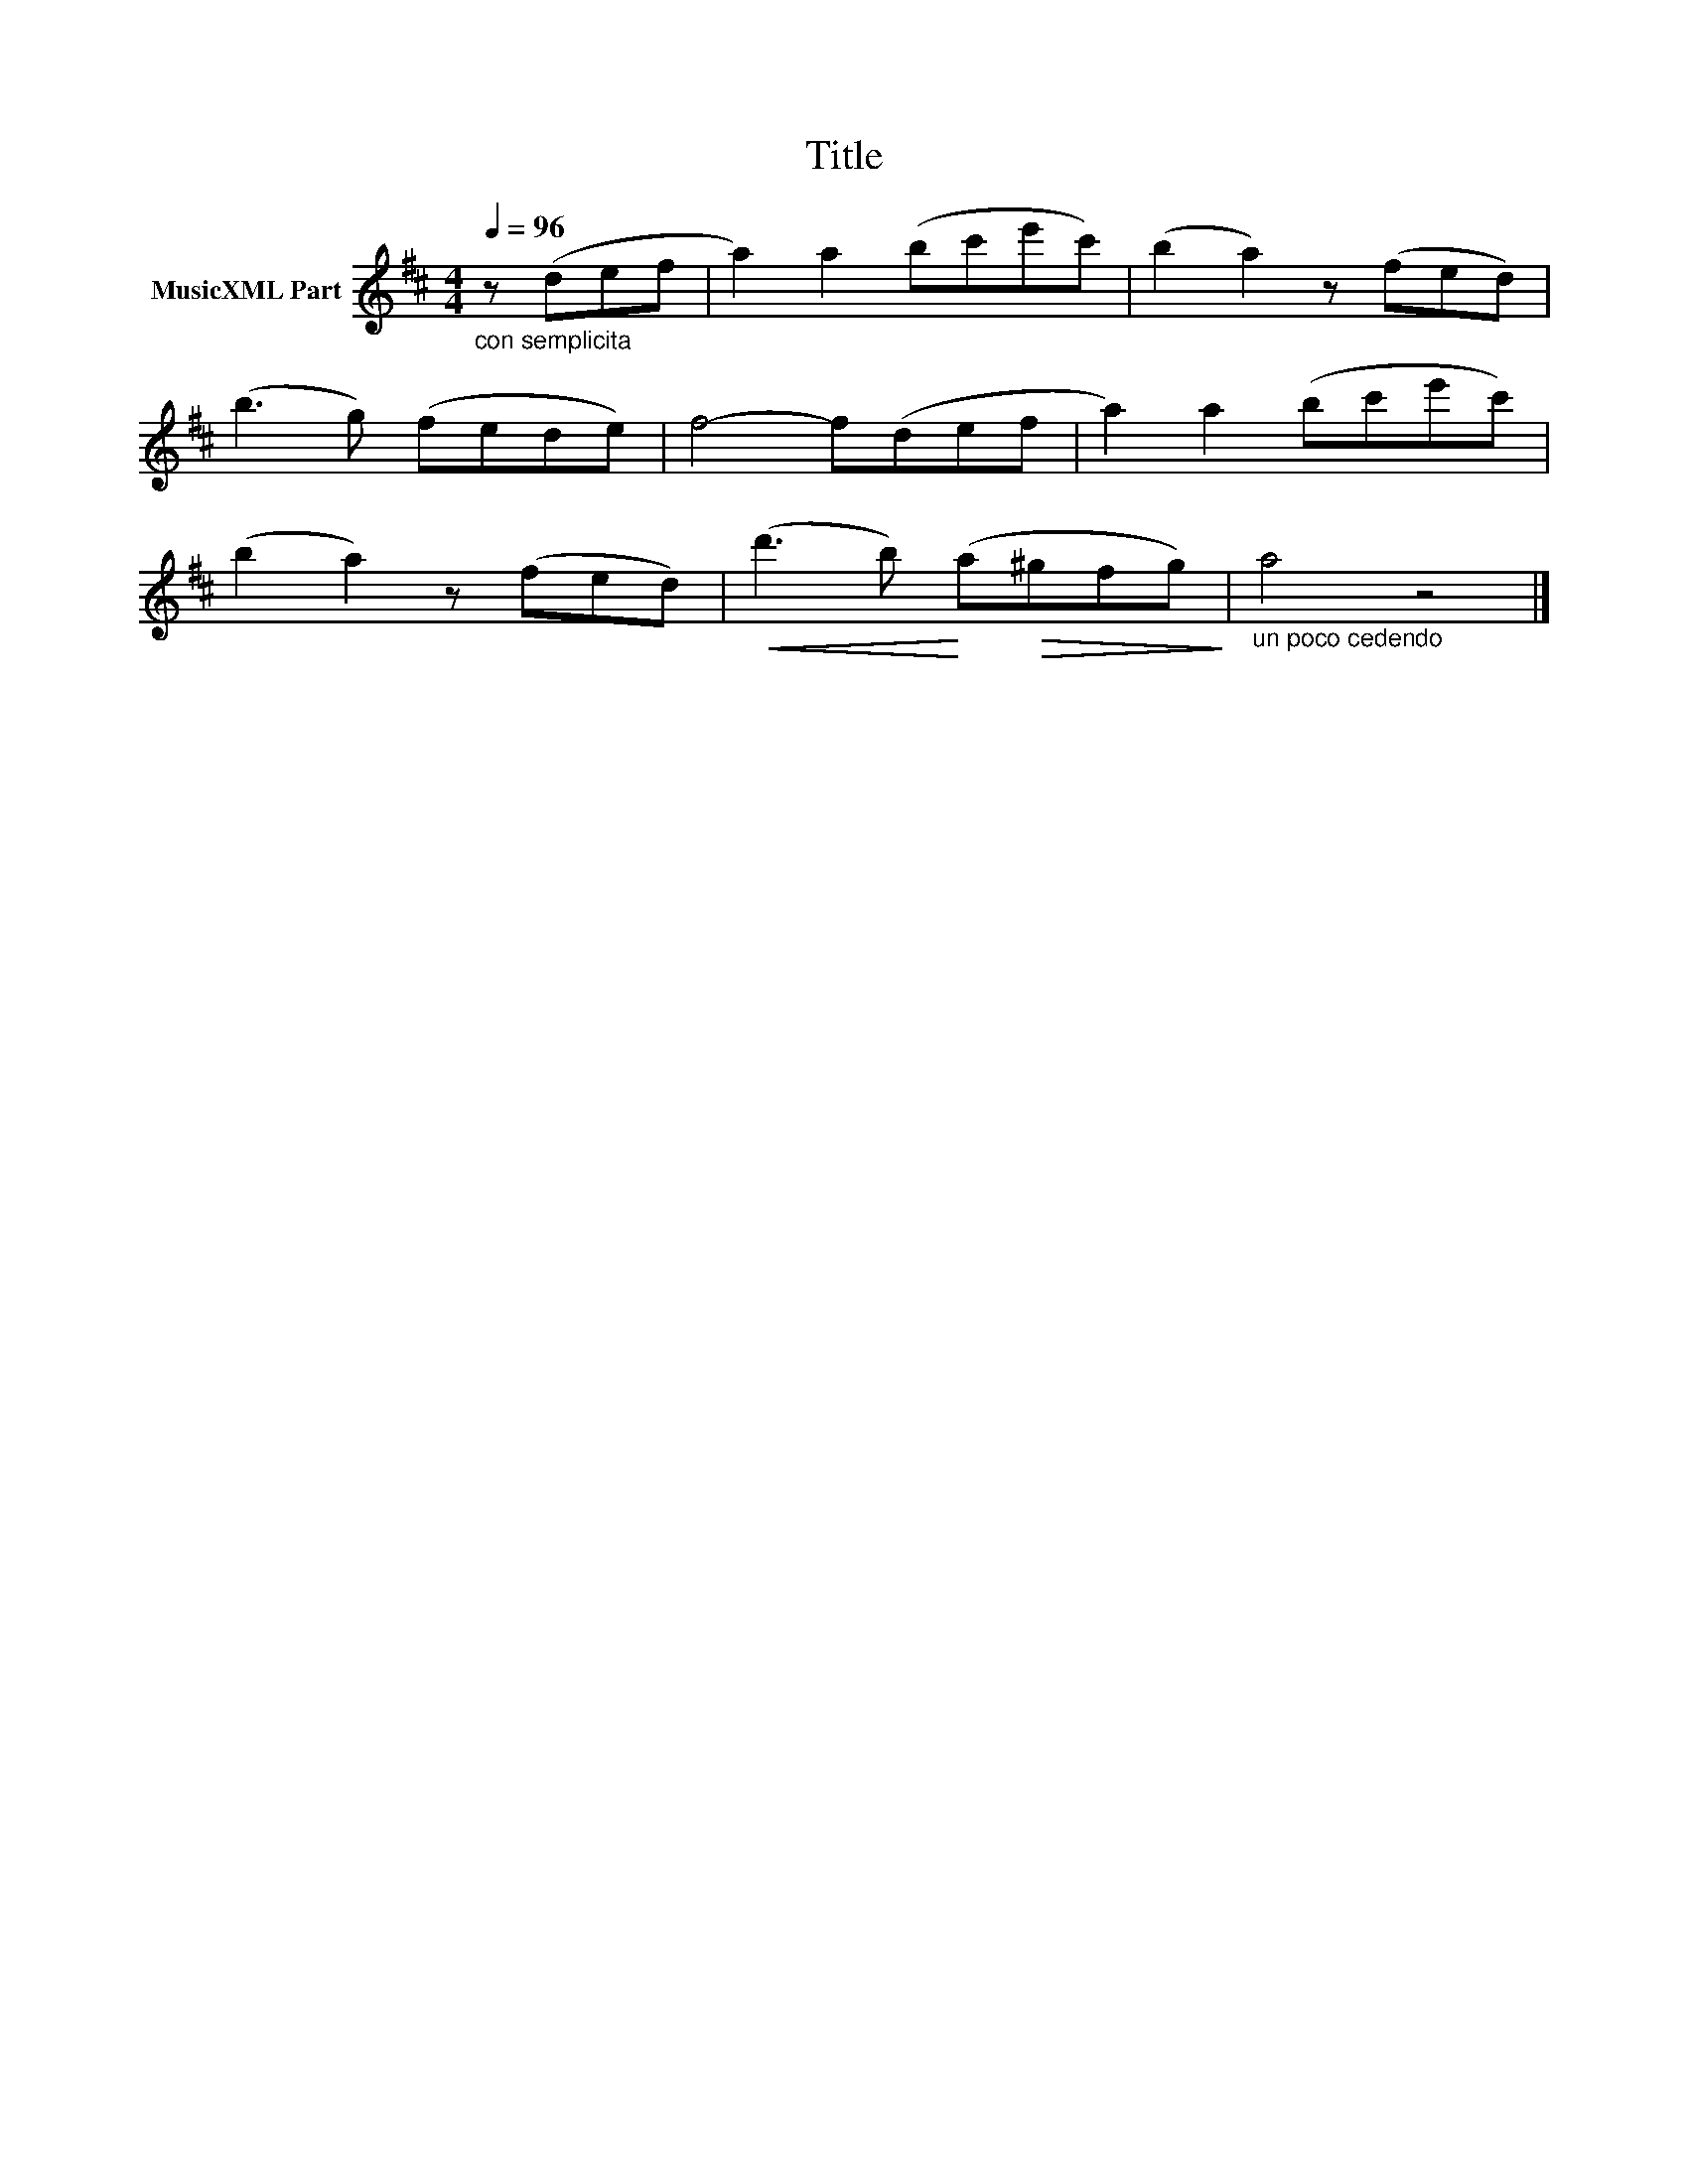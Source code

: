X:165
T:Title
L:1/8
Q:1/4=96
M:4/4
I:linebreak $
K:D
V:1 treble nm="MusicXML Part"
V:1
"_con semplicita" z (def | a2) a2 (bc'e'c') | (b2 a2) z (fed) |$ (b3 g) (fede) | f4- f(def | %5
 a2) a2 (bc'e'c') |$ (b2 a2) z (fed) |!<(! (d'3 b)!<)! (a!>(!^gfg)!>)! |"_un poco cedendo" a4 z4 |] %9
